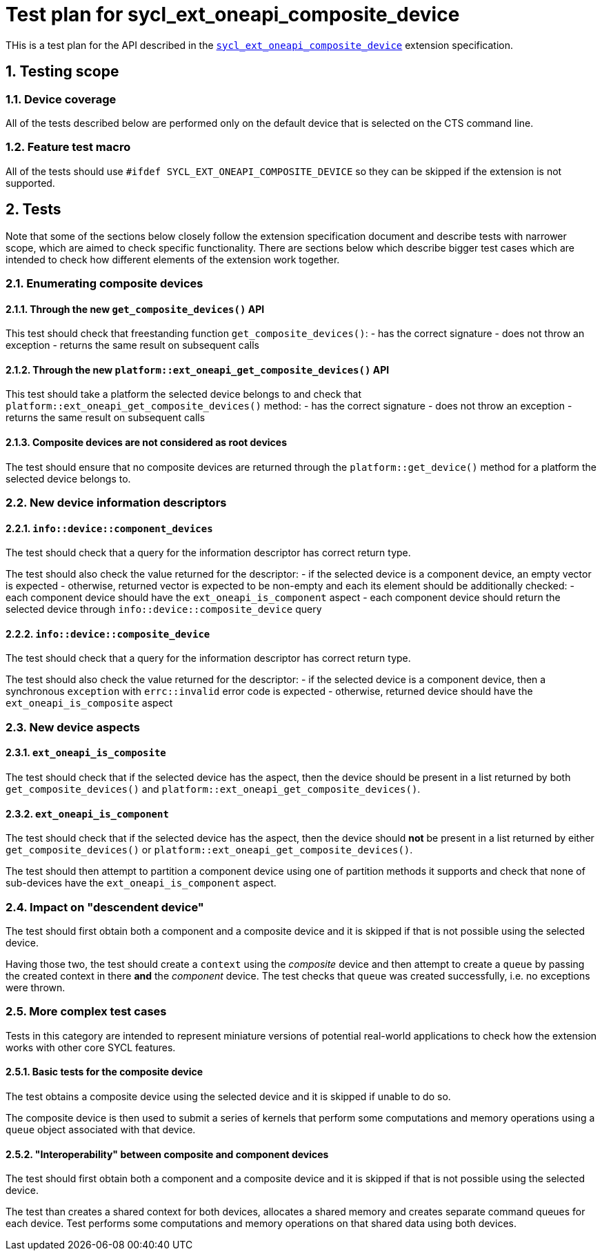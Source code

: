 :sectnums:
:xrefstyle: short

= Test plan for sycl_ext_oneapi_composite_device

THis is a test plan for the API described in the 
https://github.com/intel/llvm/blob/e94b24718e60a7fa03ca1abbde4f7e37bbd0557d/sycl/doc/extensions/proposed/sycl_ext_oneapi_composite_device.asciidoc[`sycl_ext_oneapi_composite_device`]
extension specification.

== Testing scope

=== Device coverage

All of the tests described below are performed only on the default device that
is selected on the CTS command line.

=== Feature test macro

All of the tests should use `#ifdef SYCL_EXT_ONEAPI_COMPOSITE_DEVICE` so they
can be skipped if the extension is not supported.

== Tests

Note that some of the sections below closely follow the extension specification
document and describe tests with narrower scope, which are aimed to check
specific functionality. There are sections below which describe bigger test
cases which are intended to check how different elements of the extension work
together.

=== Enumerating composite devices

==== Through the new `get_composite_devices()` API

This test should check that freestanding function `get_composite_devices()`:
- has the correct signature
- does not throw an exception
- returns the same result on subsequent calls

==== Through the new `platform::ext_oneapi_get_composite_devices()` API

This test should take a platform the selected device belongs to and check that
`platform::ext_oneapi_get_composite_devices()` method:
- has the correct signature
- does not throw an exception
- returns the same result on subsequent calls

==== Composite devices are not considered as root devices

The test should ensure that no composite devices are returned through the
`platform::get_device()` method for a platform the selected device belongs to.

=== New device information descriptors

==== `info::device::component_devices`

The test should check that a query for the information descriptor has correct
return type.

The test should also check the value returned for the descriptor:
- if the selected device is a component device, an empty vector is expected
- otherwise, returned vector is expected to be non-empty and each its element
  should be additionally checked:
  - each component device should have the `ext_oneapi_is_component` aspect
  - each component device should return the selected device through
    `info::device::composite_device` query

==== `info::device::composite_device`

The test should check that a query for the information descriptor has correct
return type.

The test should also check the value returned for the descriptor:
- if the selected device is a component device, then a synchronous `exception`
  with `errc::invalid` error code is expected
- otherwise, returned device should have the `ext_oneapi_is_composite` aspect

=== New device aspects

==== `ext_oneapi_is_composite`

The test should check that if the selected device has the aspect, then the
device should be present in a list returned by both `get_composite_devices()`
and `platform::ext_oneapi_get_composite_devices()`.

==== `ext_oneapi_is_component`

The test should check that if the selected device has the aspect, then the
device should *not* be present in a list returned by either
`get_composite_devices()` or `platform::ext_oneapi_get_composite_devices()`.

The test should then attempt to partition a component device using one of
partition methods it supports and check that none of sub-devices have the
`ext_oneapi_is_component` aspect.

=== Impact on "descendent device"

The test should first obtain both a component and a composite device and it is
skipped if that is not possible using the selected device.

Having those two, the test should create a `context` using the _composite_
device and then attempt to create a `queue` by passing the created context in
there *and* the _component_ device. The test checks that `queue` was created
successfully, i.e. no exceptions were thrown.

=== More complex test cases

Tests in this category are intended to represent miniature versions of potential
real-world applications to check how the extension works with other core SYCL
features.

==== Basic tests for the composite device

The test obtains a composite device using the selected device and it is skipped
if unable to do so.

The composite device is then used to submit a series of kernels that perform
some computations and memory operations using a `queue` object associated with
that device.

==== "Interoperability" between composite and component devices

The test should first obtain both a component and a composite device and it is
skipped if that is not possible using the selected device.

The test than creates a shared context for both devices, allocates a shared
memory and creates separate command queues for each device. Test performs some
computations and memory operations on that shared data using both devices.

